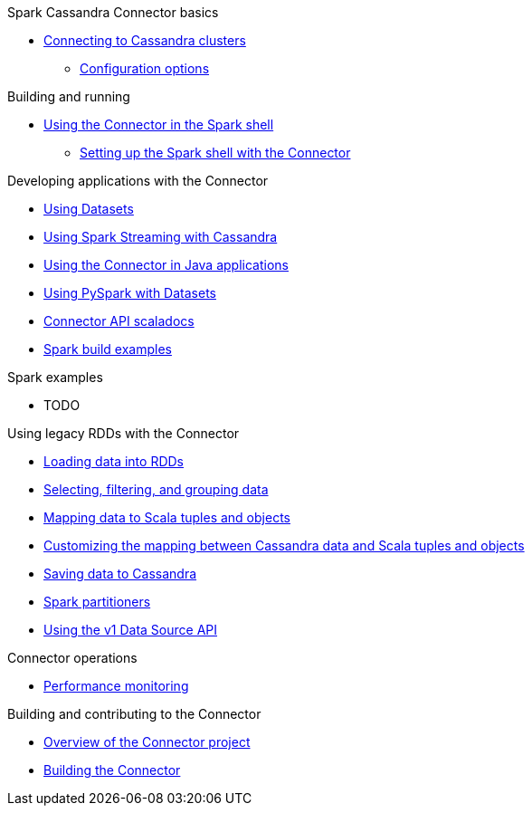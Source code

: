 .Spark Cassandra Connector basics
* xref:connecting.adoc[Connecting to Cassandra clusters]
** xref:reference.adoc[Configuration options]

.Building and running
* xref:spark_shell.adoc[Using the Connector in the Spark shell]
** xref:setup_spark_shell.adoc[Setting up the Spark shell with the Connector]

.Developing applications with the Connector
* xref:data_frames.adoc[Using Datasets]
* xref:streaming.adoc[Using Spark Streaming with Cassandra]
* xref:java_api.adoc[Using the Connector in Java applications]
* xref:python.adoc[Using PySpark with Datasets]
* https://TODO[Connector API scaladocs]
* https://github.com/datastax/SparkBuildExamples[Spark build examples]

.Spark examples
* TODO

.Using legacy RDDs with the Connector
* xref:loading.adoc[Loading data into RDDs]
* xref:selection.adoc[Selecting, filtering, and grouping data]
* xref:mapper.adoc[Mapping data to Scala tuples and objects]
* xref:advanced_mapper.adoc[Customizing the mapping between Cassandra data and Scala tuples and objects]
* xref:saving.adoc[Saving data to Cassandra]
* xref:partitioning.adoc[Spark partitioners]
* xref:data_source_v1.adoc[Using the v1 Data Source API]

.Connector operations
* xref:metrics.adoc[Performance monitoring]

.Building and contributing to the Connector
* xref:developers.adoc[Overview of the Connector project]
* xref:building_and_artifacts.adoc[Building the Connector]

